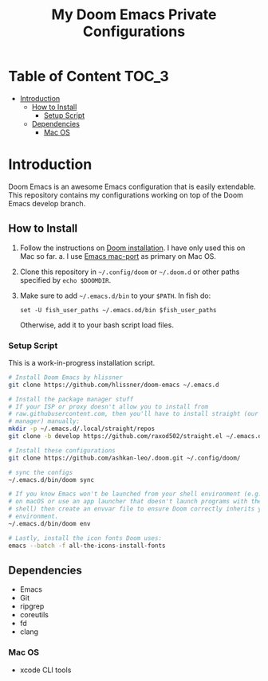 #+TITLE:   My Doom Emacs Private Configurations

* Table of Content :TOC_3:
- [[#introduction][Introduction]]
  - [[#how-to-install][How to Install]]
    - [[#setup-script][Setup Script]]
  - [[#dependencies][Dependencies]]
    - [[#mac-os][Mac OS]]

* Introduction
Doom Emacs is an awesome Emacs configuration that is easily extendable. This
repository contains my configurations working on top of the Doom Emacs develop
branch.

** How to Install
1. Follow the instructions on [[https://github.com/hlissner/doom-emacs/blob/develop/docs/getting_started.org#emacs--dependencies][Doom installation]]. I have only used this on Mac so
   far.
   a. I use [[https://github.com/railwaycat/homebrew-emacsmacport][Emacs mac-port]] as primary on Mac OS.
2. Clone this repository in =~/.config/doom= or =~/.doom.d= or other paths specified
   by =echo $DOOMDIR=.
3. Make sure to add =~/.emacs.d/bin= to your =$PATH=.
   In fish do:
   #+BEGIN_SRC fish
   set -U fish_user_paths ~/.emacs.od/bin $fish_user_paths
   #+END_SRC
   Otherwise, add it to your bash script load files.

*** Setup Script
This is a work-in-progress installation script.
#+BEGIN_SRC bash
# Install Doom Emacs by hlissner
git clone https://github.com/hlissner/doom-emacs ~/.emacs.d

# Install the package manager stuff
# If your ISP or proxy doesn't allow you to install from
# raw.githubusercontent.com, then you'll have to install straight (our package
# manager) manually:
mkdir -p ~/.emacs.d/.local/straight/repos
git clone -b develop https://github.com/raxod502/straight.el ~/.emacs.d/.local/straight/repos/straight.el

# Install these configurations
git clone https://github.com/ashkan-leo/.doom.git ~/.config/doom/

# sync the configs
~/.emacs.d/bin/doom sync

# If you know Emacs won't be launched from your shell environment (e.g. you're
# on macOS or use an app launcher that doesn't launch programs with the correct
# shell) then create an envvar file to ensure Doom correctly inherits your shell
# environment.
~/.emacs.d/bin/doom env

# Lastly, install the icon fonts Doom uses:
emacs --batch -f all-the-icons-install-fonts

#+END_SRC

** Dependencies
+ Emacs
+ Git
+ ripgrep
+ coreutils
+ fd
+ clang

*** Mac OS
+ xcode CLI tools
